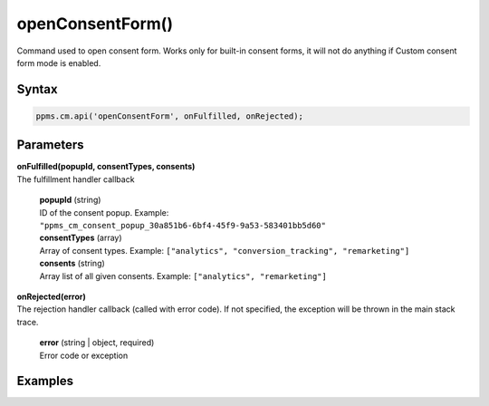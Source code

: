 =================
openConsentForm()
=================

Command used to open consent form. Works only for built-in consent forms, it will not do anything if Custom consent form mode is enabled.

Syntax
------

.. code-block:: javascript

    ppms.cm.api('openConsentForm', onFulfilled, onRejected);

Parameters
----------

| **onFulfilled(popupId, consentTypes, consents)**
| The fulfillment handler callback

  | **popupId** (string)
  | ID of the consent popup. Example: ``"ppms_cm_consent_popup_30a851b6-6bf4-45f9-9a53-583401bb5d60"``

  | **consentTypes** (array)
  | Array of consent types. Example: ``["analytics", "conversion_tracking", "remarketing"]``

  | **consents** (string)
  | Array list of all given consents. Example: ``["analytics", "remarketing"]``


| **onRejected(error)**
| The rejection handler callback (called with error code). If not specified, the exception will be thrown in the main stack trace.

  | **error** (string | object, required)
  | Error code or exception

Examples
--------
